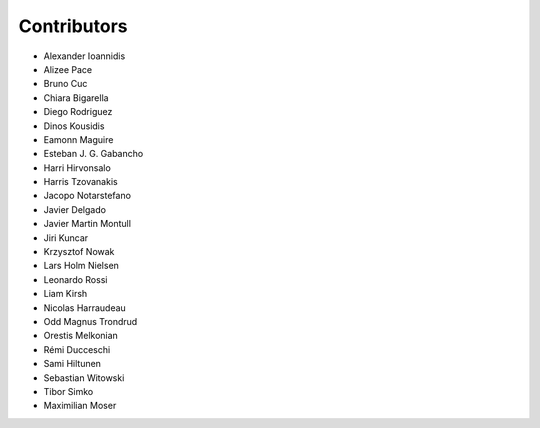 ..
    This file is part of Invenio.
    Copyright (C) 2015-2018 CERN.

    Invenio is free software; you can redistribute it and/or modify it
    under the terms of the MIT License; see LICENSE file for more details.

Contributors
============

- Alexander Ioannidis
- Alizee Pace
- Bruno Cuc
- Chiara Bigarella
- Diego Rodriguez
- Dinos Kousidis
- Eamonn Maguire
- Esteban J. G. Gabancho
- Harri Hirvonsalo
- Harris Tzovanakis
- Jacopo Notarstefano
- Javier Delgado
- Javier Martin Montull
- Jiri Kuncar
- Krzysztof Nowak
- Lars Holm Nielsen
- Leonardo Rossi
- Liam Kirsh
- Nicolas Harraudeau
- Odd Magnus Trondrud
- Orestis Melkonian
- Rémi Ducceschi
- Sami Hiltunen
- Sebastian Witowski
- Tibor Simko
- Maximilian Moser
